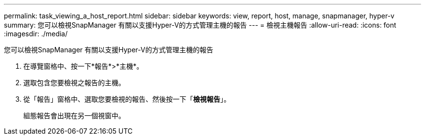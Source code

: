 ---
permalink: task_viewing_a_host_report.html 
sidebar: sidebar 
keywords: view, report, host, manage, snapmanager, hyper-v 
summary: 您可以檢視SnapManager 有關以支援Hyper-V的方式管理主機的報告 
---
= 檢視主機報告
:allow-uri-read: 
:icons: font
:imagesdir: ./media/


[role="lead"]
您可以檢視SnapManager 有關以支援Hyper-V的方式管理主機的報告

. 在導覽窗格中、按一下*報告*>*主機*。
. 選取包含您要檢視之報告的主機。
. 從「報告」窗格中、選取您要檢視的報告、然後按一下「*檢視報告*」。
+
組態報告會出現在另一個視窗中。


